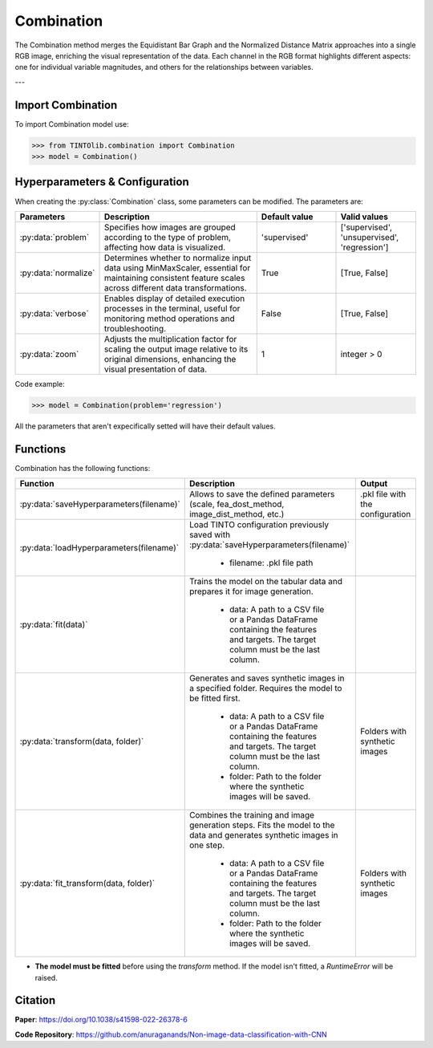 Combination
=====

The Combination method merges the Equidistant Bar Graph and the Normalized Distance Matrix approaches into a single RGB image, enriching the visual representation of the data. Each channel in the RGB format highlights different aspects: one for individual variable magnitudes, and others for the relationships between variables.

.. image:: https://raw.githubusercontent.com/oeg-upm/TINTOlib-Documentation/refs/heads/main/assets/Synthetic-images/Combination_zoom2_005854_zoom.png
   :width: 200px
   :align: center
   :alt: Combination method image, integrating features of the BarGraph and DistanceMatrix methods.

---

Import Combination
----------------
To import Combination model use:

>>> from TINTOlib.combination import Combination
>>> model = Combination()

Hyperparameters & Configuration
---------------

When creating the :py:class:`Combination` class, some parameters can be modified. The parameters are:


.. list-table::
   :widths: 20 40 20 20
   :header-rows: 1

   * - Parameters
     - Description
     - Default value
     - Valid values
   * - :py:data:`problem`
     - Specifies how images are grouped according to the type of problem, affecting how data is visualized.
     - 'supervised'
     - ['supervised', 'unsupervised', 'regression']
   * - :py:data:`normalize`
     - Determines whether to normalize input data using MinMaxScaler, essential for maintaining consistent feature scales across different data transformations.
     - True
     - [True, False]
   * - :py:data:`verbose`
     - Enables display of detailed execution processes in the terminal, useful for monitoring method operations and troubleshooting.
     - False
     - [True, False]
   * - :py:data:`zoom`
     - Adjusts the multiplication factor for scaling the output image relative to its original dimensions, enhancing the visual presentation of data.
     - 1
     - integer > 0




Code example:

>>> model = Combination(problem='regression')

All the parameters that aren't expecifically setted will have their default values.

Functions
---------
Combination has the following functions:

.. list-table::
   :widths: 20 60 20
   :header-rows: 1

   * - Function
     - Description
     - Output
   * - :py:data:`saveHyperparameters(filename)`
     - Allows to save the defined parameters (scale, fea_dost_method, image_dist_method, etc.)
     - .pkl file with the configuration
   * - :py:data:`loadHyperparameters(filename)`
     - Load TINTO configuration previously saved with :py:data:`saveHyperparameters(filename)`

        - filename: .pkl file path
     -
   * - :py:data:`fit(data)`
     - Trains the model on the tabular data and prepares it for image generation.

        - data: A path to a CSV file or a Pandas DataFrame containing the features and targets. The target column must be the last column.
     -
   * - :py:data:`transform(data, folder)`
     - Generates and saves synthetic images in a specified folder. Requires the model to be fitted first.

        - data: A path to a CSV file or a Pandas DataFrame containing the features and targets. The target column must be the last column.
        - folder: Path to the folder where the synthetic images will be saved.
     - Folders with synthetic images
   * - :py:data:`fit_transform(data, folder)`
     - Combines the training and image generation steps. Fits the model to the data and generates synthetic images in one step.

        - data: A path to a CSV file or a Pandas DataFrame containing the features and targets. The target column must be the last column.
        - folder: Path to the folder where the synthetic images will be saved.
     - Folders with synthetic images

- **The model must be fitted** before using the `transform` method. If the model isn't fitted, a `RuntimeError` will be raised.





Citation
------
**Paper**: https://doi.org/10.1038/s41598-022-26378-6

**Code Repository**: https://github.com/anuraganands/Non-image-data-classification-with-CNN

